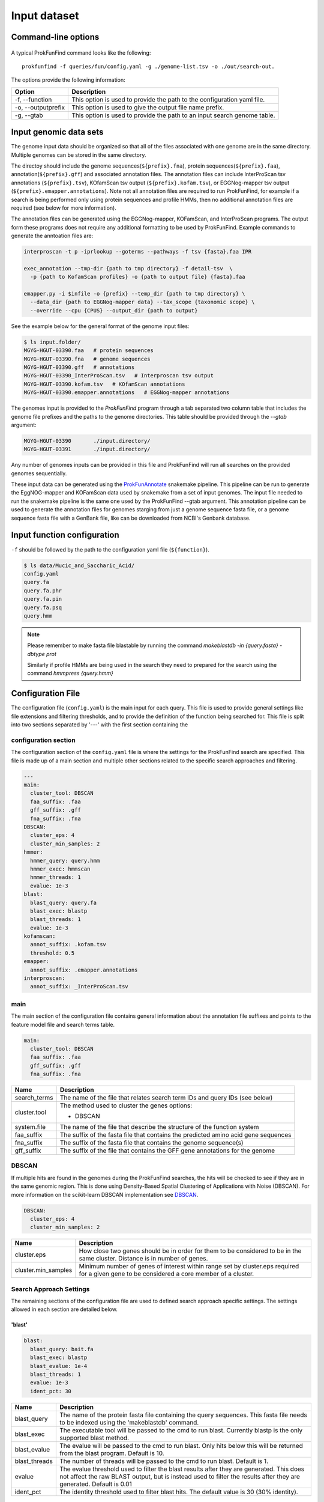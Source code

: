 .. ProkFunFind

.. _inputs:


*************
Input dataset
*************


Command-line options
####################

  .. literalinclude:: help.txt


A typical ProkFunFind command looks like the following::

   prokfunfind -f queries/fun/config.yaml -g ./genome-list.tsv -o ./out/search-out.

The options provide the following information:

====================  =================================================================================================================
Option                Description
====================  =================================================================================================================
-f, --function        This option is used to provide the path to the configuration yaml file.
--------------------  -----------------------------------------------------------------------------------------------------------------
-o, --outputprefix    This option is used to give the output file name prefix.
--------------------  -----------------------------------------------------------------------------------------------------------------
-g, --gtab            This option is used to provide the path to an input search genome table.
====================  =================================================================================================================



Input genomic data sets
########################

The genome input data should be organized so that all of the files associated
with one genome are in the same directory. Multiple genomes can be stored in the
same directory.

The directoy should include the genome sequences(``${prefix}.fna``),
protein sequences(``${prefix}.faa``), annotation(``${prefix}.gff``) and
associated annotation files.
The annotation files can include InterProScan tsv annotations (``${prefix}.tsv``),
KOfamScan tsv output (``${prefix}.kofam.tsv``), or EGGNog-mapper tsv output
(``${prefix}.emapper.annotations``). Note not all annotation files are required
to run ProkFunFind, for example if a search is being performed only using protein
sequences and profile HMMs, then no additional annotation files are required (see
below for more information).

The annotation files can be generated using the EGGNog-mapper, KOFamScan, and
InterProScan programs. The output form these programs does not require any
additional formatting to be used by ProkFunFind. Example commands to generate
the anntoation files are:

.. code-block::

  interproscan -t p -iprlookup --goterms --pathways -f tsv {fasta}.faa IPR

  exec_annotation --tmp-dir {path to tmp directory} -f detail-tsv  \
    -p {path to KofamScan profiles} -o {path to output file} {fasta}.faa

  emapper.py -i $infile -o {prefix} --temp_dir {path to tmp directory} \
    --data_dir {path to EGGNog-mapper data} --tax_scope {taxonomic scope} \
    --override --cpu {CPUS} --output_dir {path to output}


See the example below for the general format of the genome input files:

.. code-block::

  $ ls input.folder/
  MGYG-HGUT-03390.faa   # protein sequences
  MGYG-HGUT-03390.fna   # genome sequences
  MGYG-HGUT-03390.gff   # annotations
  MGYG-HGUT-03390_InterProScan.tsv   # Interproscan tsv output
  MGYG-HGUT-03390.kofam.tsv   # KOfamScan annotations
  MGYG-HGUT-03390.emapper.annotations   # EGGNog-mapper annotations

The genomes input is provided to the `ProkFunFind` program through a tab separated
two column table that includes the genome file prefixes and the paths to the
genome directories. This table should be provided through the `--gtab` argument:

.. code-block::

  MGYG-HGUT-03390	./input.directory/
  MGYG-HGUT-03391	./input.directory/

Any number of genomes inputs can be provided in this file and ProkFunFind will
run all searches on the provided genomes sequentially.

These input data can be generated using the `ProkFunAnnotate <https://github.com/nlm-irp-jianglab/ProkFunAnnotate>`_
snakemake pipeline. This pipeline can be run to generate the EggNOG-mapper and KOFamScan
data used by snakemake from a set of input genomes. The input file needed to run the
snakemake pipeline is the same one used by the ProkFunFind --gtab argument. This annotation pipeline can be used to
generate the annotation files for genomes starging from just a genome sequence fasta file, or a genome sequence
fasta file with a GenBank file, like can be downloaded from NCBI's Genbank database. 


Input function configuration
############################
``-f`` should be followed by the path to the configuration yaml file (``${function}``).

.. code-block::

  $ ls data/Mucic_and_Saccharic_Acid/
  config.yaml
  query.fa
  query.fa.phr
  query.fa.pin
  query.fa.psq
  query.hmm


.. NOTE::

 Please remember to make fasta file blastable by running the command
 `makeblastdb -in {query.fasta} -dbtype prot`

 Similarly if profile HMMs are being used in the search they need to
 prepared for the search using the command `hmmpress {query.hmm}`



Configuration File
##################
The configuration file (``config.yaml``) is the main input for each query. This file is used to
provide general settings like file extensions and filtering thresholds, and to
provide the definition of the function being searched for. This file is split
into two sections separated by '---' with the first section containing
the

configuration section
**********************
The configuration section of the ``config.yaml`` file is where the settings for the ProkFunFind
search are specified. This file is made up of a main section and multiple other
sections related to the specific search approaches and filtering.

.. code-block::

    ---
    main:
      cluster_tool: DBSCAN
      faa_suffix: .faa
      gff_suffix: .gff
      fna_suffix: .fna
    DBSCAN:
      cluster_eps: 4
      cluster_min_samples: 2
    hmmer:
      hmmer_query: query.hmm
      hmmer_exec: hmmscan
      hmmer_threads: 1
      evalue: 1e-3
    blast:
      blast_query: query.fa
      blast_exec: blastp
      blast_threads: 1
      evalue: 1e-3
    kofamscan:
      annot_suffix: .kofam.tsv
      threshold: 0.5
    emapper:
      annot_suffix: .emapper.annotations
    interproscan:
      annot_suffix: _InterProScan.tsv




main
****
The main section of the configuration file contains general information about
the annotation file suffixes and points to the feature model file and search
terms table.

.. code-block::

  main:
    cluster_tool: DBSCAN
    faa_suffix: .faa
    gff_suffix: .gff
    fna_suffix: .fna

===============  ==============================================================================
Name              Description
===============  ==============================================================================
search_terms      The name of the file that relates search term IDs and query IDs (see below)
---------------  ------------------------------------------------------------------------------
cluster.tool      The method used to cluster the genes
                  options:

                  * DBSCAN
---------------  ------------------------------------------------------------------------------
system.file       The name of the file that describe the structure of the function system
---------------  ------------------------------------------------------------------------------
faa_suffix        The suffix of the fasta file that contains the predicted amino acid
                  gene sequences
---------------  ------------------------------------------------------------------------------
fna_suffix        The suffix of the fasta file that contains the genome sequence(s)
---------------  ------------------------------------------------------------------------------
gff_suffix        The suffix of the file that contains the GFF gene annotations for the genome
===============  ==============================================================================


DBSCAN
******
If multiple hits are found in the genomes during the ProkFunFind searches, the
hits will be checked to see if they are in the same genomic region. This is done
using Density-Based Spatial Clustering of Applications with Noise (DBSCAN). For
more information on the scikit-learn DBSCAN implementation see `DBSCAN`_.

.. code-block::

  DBSCAN:
    cluster_eps: 4
    cluster_min_samples: 2

====================  =================================================================================================================
Name                  Description
====================  =================================================================================================================
cluster.eps           How close two genes should be in order for them to be considered to be in the same cluster. Distance is in
                      number of genes.
--------------------  -----------------------------------------------------------------------------------------------------------------
cluster.min_samples   Minimum number of genes of interest within range set by cluster.eps required for a given gene to be considered
                      a core member of a cluster.
====================  =================================================================================================================

.. _DBSCAN: https://scikit-learn.org/stable/modules/generated/sklearn.cluster.DBSCAN.html


Search Approach Settings
************************
The remaining sections of the configuration file are used to defined search
approach specific settings. The settings allowed in each section are detailed
below.

'blast'
^^^^^^^
.. code-block::


    blast:
      blast_query: bait.fa
      blast_exec: blastp
      blast_evalue: 1e-4
      blast_threads: 1
      evalue: 1e-3
      ident_pct: 30



===============  ================================================================================================================================
Name              Description
===============  ================================================================================================================================
blast_query       The name of the protein fasta file containing the query sequences. This fasta file needs to be indexed using the 'makeblastdb'
                  command.
---------------  --------------------------------------------------------------------------------------------------------------------------------
blast_exec        The executable tool will be passed to the cmd to run blast. Currently blastp is the only supported blast method.
---------------  --------------------------------------------------------------------------------------------------------------------------------
blast_evalue      The evalue will be passed to the cmd to run blast. Only hits below this will be returned from the blast program. Default is 10.
---------------  --------------------------------------------------------------------------------------------------------------------------------
blast_threads     The number of threads will be passed to the cmd to run blast. Default is 1.
---------------  --------------------------------------------------------------------------------------------------------------------------------
evalue            The evalue threshold used to filter the blast results after they are generated. This does not affect the raw BLAST output, but
                  is instead used to filter the results after they are generated. Default is 0.01
---------------  --------------------------------------------------------------------------------------------------------------------------------
ident_pct         The identity threshold used to filter blast hits. The default value is 30 (30% identity).
===============  ================================================================================================================================

'hmmer'
^^^^^^^

.. code-block::

    hmmer:
      hmmer_query: Hdc.hmm
      hmmer_exec: hmmscan
      hmmer_evalue: 1e-4
      hmmer_threads: 1
      evalue: 1e-3
      bitscore: 0

===============  ================================================================================================================================
Name              Description
===============  ================================================================================================================================
hmmer.query       The name of the profile HMM file file.
---------------  --------------------------------------------------------------------------------------------------------------------------------
hmmer.exec        The executable tool will be passed to the cmd to run blast. Currently hmmscan is the only supported HMMER method.
---------------  --------------------------------------------------------------------------------------------------------------------------------
hmmer.evalue      The evalue will be passed to the cmd to run hmmscan. Only hits below this will be returned from the hmmscan program.
                  Default is 10.
---------------  --------------------------------------------------------------------------------------------------------------------------------
hmmer.threads     The number of threads will be passed to the cmd to run hmmscan. Default is the number of cpu cores detected on your machine.
---------------  --------------------------------------------------------------------------------------------------------------------------------
evalue            The evalue threshold used to filter the hmmscan results after they are generated. This does not affect the raw hmmscan
                  output, but is instead used to filter the results after they are generated. Default is 0.01
---------------  --------------------------------------------------------------------------------------------------------------------------------
bitscore         The bitscore threshold used to filter blast hits. The default value is 0.
===============  ================================================================================================================================


'kofamscan'
^^^^^^^^^^^

.. code-block::

    kofamscan:
      annot_suffix: .kofam.tsv
      evalue: 1e-3
      threshold: 1

===============  ================================================================================================================================
Name              Description
===============  ================================================================================================================================
annot_suffix      The file extension for the kofamscan prediction output.
---------------  --------------------------------------------------------------------------------------------------------------------------------
evalue            The evalue threshold used to filter the kofamscan results. Default is 0.01
---------------  --------------------------------------------------------------------------------------------------------------------------------
threshold         The threshold value is used to adjust the score thresholds which are used to determine if a kofamscan prediction is
                  significant or not. Kofamscan assigns a prediction score to each protein query for each KO number. If the score is above a
                  predetermined value for that KO, then the protein is putatively assigned to that KO. This score can be adjusted using this
                  threshold setting, which will be used to multiply the score needed to make it more or less strict.
                  Example:
                  .. code-block::

                    K00001  gene1  score: 10    KO_value: 12
                    - if the threshold is set to 1, then this gene would not be assigned to K00001
                    - if the threshold is set to 0.5, then the KO_value needed would be adjusted to 6 (12*0.5), resulting in the gene being
                      assigned to K00001
===============  ================================================================================================================================

KofamScan Annotation File
"""""""""""""""""""""""""""
The KofamScan annotation file is a tabular file generated using teh kofam_scan tool provided here (https://github.com/takaram/kofam_scan).
The tabular oputput generated by KofamScan consists of seven columns where each line represents a putative annotation for a gene
with certain lines being marked with a '*' if they pass predetermined score threshold for that KO. An example KofamScan annotation file can be seen 
below. 
In this example multiple possible annotations are reproted for GCA_001563995.1_00002, with only one, K07333, being considered signfiicant based on 
the score being higher than the threshold for that KO. Adjusting the threshold parameter in the ProkFunFind configuration file will multiple the 
value for a signifcant hit by the value given in the configuration file. For example a threshold setting of 0.5, would make it so that the required
threshold for K12511 in the output below change to 64.735 (i.e., 129.47 * 0.5). This can potentially affect what annotations are considered signficant
in the annotation file. 

.. code-block:: 

    #       gene name               KO      thrshld score   E-value         "KO definition"
    #       ---------               ------  ------- ------  ---------       -------------
    *       GCA_001563995.1_00002   K07333  99.57   216.9   2.1e-65         "archaeal flagellar protein FlaJ"
            GCA_001563995.1_00002   K12511  129.47  79.5    1e-23           "tight adherence protein C"
            GCA_001563995.1_00002   K12510  83.50   50.3    1e-14           "tight adherence protein B"
    ...


'interproscan'
^^^^^^^^^^^^^^

.. code-block::

  interproscan:
    annot_suffix: _InterProScan.tsv
    evalue: 1e-3

===============  ================================================================================================================================
Name              Description
===============  ================================================================================================================================
annot_suffix      the file extension for the InterProScan annotation file. 
---------------  --------------------------------------------------------------------------------------------------------------------------------
evalue            The evalue threshold used to filter the InterProScan results. Default is 0.01
===============  ================================================================================================================================

InterProScan Annotation File
"""""""""""""""""""""""""""""
The InterProScan annotation file is a tab separated table generated by the InterProScan command line tool. Information on installing and running
InterProScan is available here: https://interproscan-docs.readthedocs.io/en/latest/HowToRun.html
The annotation file generated by InterProScan consists of 13 columns, with the key ones for ProkFunFind being the gene ID (1), type of annotation (4),
annotation (5), and evalue (9). An example of an InterProScan annotaiton file can be seen below: 

.. code-block:: 

  GCA_001563995.1_00003   1fde1e3b11f2b914cce637e9d04ad07a        140     Pfam    PF07790 Archaeal Type IV pilin, N-terminal      4       48      1.6E-5  T       02-05-2023      IPR012859       Archaeal Type IV pilin, N-terminal
  GCA_001563995.1_00003   1fde1e3b11f2b914cce637e9d04ad07a        140     TIGRFAM TIGR02537       arch_flag_Nterm: archaeal flagellin N-terminal-like domain      3       25      2.3E-6  T       02-05-2023      IPR013373       Flagellin
  ...

'prokka'
^^^^^^^^^^^

.. code-block::

  prokka:
    annot_suffix: .prokka.tsv

===============  ================================================================================================================================
Name              Description
===============  ================================================================================================================================
annot_suffix      The file extension for the Prokka tabular annotation file output.
===============  ================================================================================================================================

Prokka Annotation File
"""""""""""""""""""""""""""""
Prokka can provide preliminary annotations including COG assignments for a genome (see the Prokka tool and documentation here: https://github.com/tseemann/prokka).
The Prokka annotation file is a genreated as part of the Prokka pipeline with a '.tsv' extension. If you are using multiple annotaiton files
with ProkFunFind, be careful about possible overlapping generic file extensions like '.tsv'. It would be recommended to rename the file to something
more descriptive like '.prokka.tsv'. The Prokka annotaiton file consists of 7 columns including the gene name (1), and COG (6). No e-values or bit scores 
are provided for these annotaitons, so no filtering of these results is possible in ProkFunFind. An example Prokka annotaiton file can be seen below: 

.. code-block::


  IMMGDCFF_00012  CDS     876     yisK            COG0179 putative protein YisK
  IMMGDCFF_00013  CDS     1308    asnS_1  6.1.1.22        COG0017 Asparagine--tRNA ligase

'bakta'
^^^^^^^^^^^

.. code-block::

  bakta:
    annot_suffix: .bakta.tsv

===============  ================================================================================================================================
Name              Description
===============  ================================================================================================================================
annot_suffix      The file extension for the Bakta tabular annotation file output. 
===============  ================================================================================================================================

Bakta Annotation File
"""""""""""""""""""""""""""""
Bakta can provide preliminary anntoation files including KEGG KOs and COGs. The Bakta tool is available here: https://github.com/oschwengers/bakta
The '.tsv' output file from bakta provides information on the called genes and their putative annotations. The gene IDs are provided in column 5 while
the annotations can be found in a comma separated list in column 7. An example bakta annotaiton file can be seen below: 

.. code-block:: 
  contig_11       cds     18802   22275   -       KBDKFM_00100    bcsC    cellulose synthase complex outer membrane protein BcsC  COG:COG5010, COG:UW, GO:0019867, GO:0030244, KEGG:K20543, RefSeq:WP_167582918.1, SO:0001217, UniParc:UPI001430EF41, UniRef:UniRef100_A0A7D7DNT3, UniRef:UniRef50_P37650, UniRef:UniRef90_P37650
  contig_11       cds     22257   23363   -       KBDKFM_00105    bcsZ    cellulose synthase complex periplasmic endoglucanase BcsZ       COG:COG3405, COG:G, EC:3.2.1.4, GO:0005576, GO:0008810, GO:0030245, KEGG:K20542, RefSeq:WP_167582921.1, SO:0001217, UniParc:UPI00142F9A65, UniRef:UniRef100_A0A7H9QRD3, UniRef:UniRef50_P37651, UniRef:UniRef90_P37651

'emapper'
^^^^^^^^^^^

.. code-block::

  emapper:
    annot_suffix: .emapper.annotations
    evalue: 1e-3

===============  ================================================================================================================================
Name              Description
===============  ================================================================================================================================
annot_suffix      The file extension for the EGGNog-mapper prediction output.
---------------  --------------------------------------------------------------------------------------------------------------------------------
evalue            The evalue threshold used to filter the EGGNog-mapper results. Default is 0.01
===============  ================================================================================================================================

EggNOG-mapper Annotation File
"""""""""""""""""""""""""""""""
The EggNOG-mapper anontation tool produces a tabular output that provides annotaiton information including COG assignments for a given genome. Details
on how to install and run EggNOG-mapper can be found here: https://github.com/eggnogdb/eggnog-mapper
The EggNog mapper annotation file includes the gene IDs in column 1, the e-values in column 3, and the COG annotaitons in column 5. The COG annotations
include the base level COGs as well as COGs defined at different taxonomic levels. ProkFunFind searches can be performed with any of these COGs at any
taxonomic level. An example EggNOG-mapper annotation file can be seen below: 

.. code-block::

  ##
  #query  seed_ortholog   evalue  score   eggNOG_OGs      max_annot_lvl   COG_category    Description      Preferred_name  GOs     EC      KEGG_ko KEGG_Pathway    KEGG_Module     KEGG_Reaction    KEGG_rclass     BRITE   KEGG_TC CAZy    BiGG_Reaction   PFAMs
  GCA_001563995.1_00002   694440.JOMF01000005_gene106     3.8e-27 129.4   COG2064@1|root,arCOG01808@2157|Archaea,2XT4Q@28890|Euryarchaeota,2NAP1@224756|Methanomicrobia    2157|Archaea     N       Type II secretion system (T2SS), protein F      -       -       -       ko:K07333        -       -       -       -       ko00000,ko02035,ko02044 -       -       -T2SSF
  GCA_001563995.1_00012   1343739.PAP_05820       4e-147  528.5   COG1855@1|root,arCOG04116@2157|Archaea,2XSZY@28890|Euryarchaeota,242R1@183968|Thermococci        2157|Archaea    VK homology RNA-binding domain   -       GO:0005575,GO:0005618,GO:0005623,GO:0030312,GO:0044464,GO:0071944        -       ko:K06865       -       -       -       -       ko00000 --       -       Intein_splicing,KH_1,KH_2,LAGLIDADG_3,PIN,PIN_4,T2SSE

function definition
####################
The second part of the configuration file contains the definition of the
function of interest. Functions are defined in the YAML format in a hierarchical
structure. An example of a function definition can be seen below:

.. code-block::

    ---
    name: Equol Gene Cluster
    components:
    - name: Equol Production Pathway
      presence: essential
      components:
      - geneID: DHDR
        description: Dihydrodaidzein reductase
        presence: essential
        terms:
        - id: GCF_000422625.1_00043
          method: blast
          ident_pct: 90
          evalue: 0.00001
      - geneID: THDR
        description: Tetrahydrodaidzein reductase
        presence: essential
        terms:
        - id: COG1053
          method: emapper




Functions are defined in a nested structure. Each component is
defined with a name property, an optional description property, and
a presence property which defines if that component is essential or
nonessential for the overall function.

======================  ========================================================
Name                    Description
======================  ========================================================
name/geneID:(*str*)    The name of the components/ The gene ID
----------------------  --------------------------------------------------------
components:(*list*)      The list of subcomponents
----------------------  --------------------------------------------------------
presence:(*option*)     "essential", "nonessential"
----------------------  --------------------------------------------------------
analogs:(*dict*)        Followed an equivalent component
======================  ========================================================


Components are ultimately associated with geneIDs, which have the same
set of properties as higher level components, but also have search terms
associated with them. In the example below the geneID 'DHDR' is associated
with a sequence as a search term:

.. code-block::

  - geneID: DHDR
    description: Dihydrodaidzein reductase
    presence: essential
    terms:
    - id: GCF_000422625.1_00043
      method: blast
      ident_pct: 90
      evalue: 0.00001

Search terms consist of a search term ID, the method associated with searching
for this term, and additional filtering parameters. Any of the filtering parameters
applicable to a given search term can be set for individual search terms in this
way. See the configuration settings in the above sections for info on what
filtering parameters are applicable for each approach.
